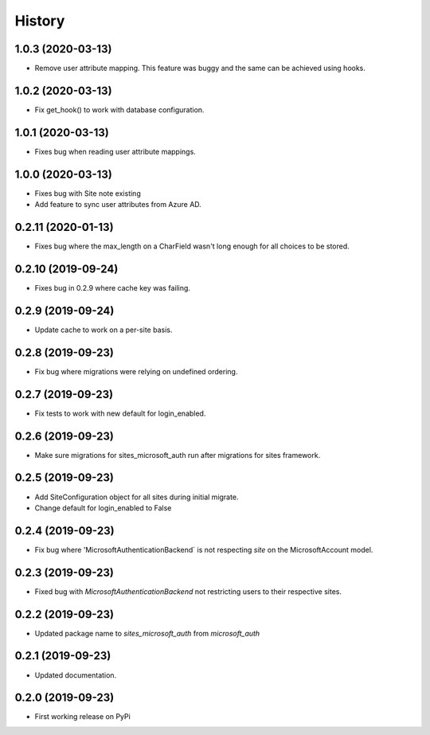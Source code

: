 =======
History
=======

1.0.3 (2020-03-13)
------------------

* Remove user attribute mapping. This feature was buggy and the same can be achieved using hooks.

1.0.2 (2020-03-13)
------------------

* Fix get_hook() to work with database configuration.

1.0.1 (2020-03-13)
------------------

* Fixes bug when reading user attribute mappings.

1.0.0 (2020-03-13)
------------------

* Fixes bug with Site note existing
* Add feature to sync user attributes from Azure AD.

0.2.11 (2020-01-13)
-------------------

* Fixes bug where the max_length on a CharField wasn't long enough for all choices to be stored.

0.2.10 (2019-09-24)
-------------------

* Fixes bug in 0.2.9 where cache key was failing.

0.2.9 (2019-09-24)
------------------

* Update cache to work on a per-site basis.

0.2.8 (2019-09-23)
------------------

* Fix bug where migrations were relying on undefined ordering.

0.2.7 (2019-09-23)
------------------

* Fix tests to work with new default for login_enabled.

0.2.6 (2019-09-23)
------------------

* Make sure migrations for sites_microsoft_auth run after migrations for sites framework.

0.2.5 (2019-09-23)
------------------

* Add SiteConfiguration object for all sites during initial migrate.
* Change default for login_enabled to False

0.2.4 (2019-09-23)
------------------

* Fix bug where 'MicrosoftAuthenticationBackend` is not respecting `site` on the MicrosoftAccount model.

0.2.3 (2019-09-23)
------------------

* Fixed bug with `MicrosoftAuthenticationBackend` not restricting users to their respective sites.

0.2.2 (2019-09-23)
------------------

* Updated package name to `sites_microsoft_auth` from `microsoft_auth`

0.2.1 (2019-09-23)
------------------

* Updated documentation.

0.2.0 (2019-09-23)
------------------

* First working release on PyPi
